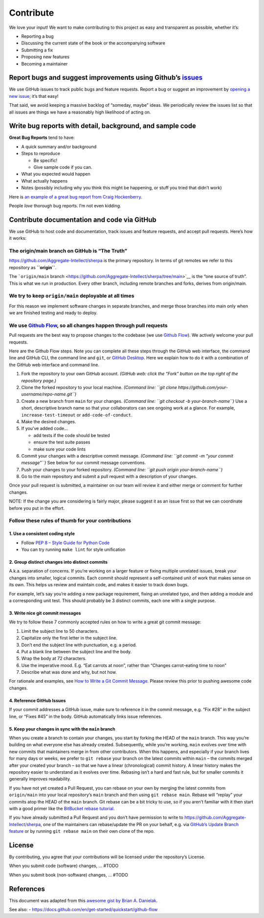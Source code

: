 Contribute
==========

We love your input! We want to make contributing to this project as easy
and transparent as possible, whether it’s:

-  Reporting a bug
-  Discussing the current state of the book or the accompanying software
-  Submitting a fix
-  Proposing new features
-  Becoming a maintainer

Report bugs and suggest improvements using Github’s `issues <https://github.com/Aggregate-Intellect/sherpa/issues>`__
---------------------------------------------------------------------------------------------------------------------

We use GitHub issues to track public bugs and feature requests. Report a
bug or suggest an improvement by `opening a new issue <https://github.com/Aggregate-Intellect/sherpa/issues>`__; it’s that
easy!

That said, we avoid keeping a massive backlog of “someday, maybe” ideas.
We periodically review the issues list so that all issues are things we
have a reasonably high likelihood of acting on.

Write bug reports with detail, background, and sample code
----------------------------------------------------------

**Great Bug Reports** tend to have:

-  A quick summary and/or background
-  Steps to reproduce

   -  Be specific!
   -  Give sample code if you can.

-  What you expected would happen
-  What actually happens
-  Notes (possibly including why you think this might be happening, or
   stuff you tried that didn’t work)

Here is `an example of a great bug report from Craig
Hockenberry <http://www.openradar.me/11905408>`__.

People *love* thorough bug reports. I’m not even kidding.

Contribute documentation and code via GitHub
--------------------------------------------

We use GitHub to host code and documentation, track issues and feature
requests, and accept pull requests. Here’s how it works:

The origin/main branch on GitHub is “The Truth”
~~~~~~~~~~~~~~~~~~~~~~~~~~~~~~~~~~~~~~~~~~~~~~~

https://github.com/Aggregate-Intellect/sherpa is the primary repository.
In terms of git remotes we refer to this repository as **``origin``**.

The ```origin/main``
branch <https://github.com/Aggregate-Intellect/sherpa/tree/main>`__ is
the “one source of truth”. This is what we run in production. Every
other branch, including remote branches and forks, derives from
origin/main.

We try to keep ``origin/main`` deployable at all times
~~~~~~~~~~~~~~~~~~~~~~~~~~~~~~~~~~~~~~~~~~~~~~~~~~~~~~

For this reason we implement software changes in separate branches, and
merge those branches into main only when we are finished testing and
ready to deploy.

We use `Github Flow <https://docs.github.com/en/get-started/quickstart/github-flow>`__, so all changes happen through pull requests
~~~~~~~~~~~~~~~~~~~~~~~~~~~~~~~~~~~~~~~~~~~~~~~~~~~~~~~~~~~~~~~~~~~~~~~~~~~~~~~~~~~~~~~~~~~~~~~~~~~~~~~~~~~~~~~~~~~~~~~~~~~~~~~~~~~

Pull requests are the best way to propose changes to the codebase (we
use `Github
Flow <https://docs.github.com/en/get-started/quickstart/github-flow>`__).
We actively welcome your pull requests.

Here are the Github Flow steps. Note you can complete all these steps
through the GitHub web interface, the command line and GitHub CLI, the
command line and ``git``, or `GitHub
Desktop <https://docs.github.com/en/desktop>`__. Here we explain how to
do it with a combination of the GitHub web interface and command line.

1. Fork the repository to your own GitHub account. *(GitHub web: click
   the “Fork” button on the top right of the repository page.)*
2. Clone the forked repository to your local machine. *(Command line:
   ``git clone https://github.com/your-username/repo-name.git``)*
3. Create a new branch from ``main`` for your changes. *(Command line:
   ``git checkout -b your-branch-name``)* Use a short, descriptive
   branch name so that your collaborators can see ongoing work at a
   glance. For example, ``increase-test-timeout`` or
   ``add-code-of-conduct``.
4. Make the desired changes.
5. If you’ve added code…

   -  add tests if the code should be tested
   -  ensure the test suite passes
   -  make sure your code lints

6. Commit your changes with a descriptive commit message. *(Command
   line: ``git commit -m "your commit message"``)* See below for our
   commit message conventions.
7. Push your changes to your forked repository. *(Command line:
   ``git push origin your-branch-name``)*
8. Go to the main repository and submit a pull request with a
   description of your changes.

Once your pull request is submitted, a maintainer on our team will
review it and either merge or comment for further changes.

NOTE: If the change you are considering is fairly major, please suggest
it as an issue first so that we can coordinate before you put in the
effort.

Follow these rules of thumb for your contributions
~~~~~~~~~~~~~~~~~~~~~~~~~~~~~~~~~~~~~~~~~~~~~~~~~~

1. Use a consistent coding style
^^^^^^^^^^^^^^^^^^^^^^^^^^^^^^^^

-  Follow `PEP 8 – Style Guide for Python
   Code <https://peps.python.org/pep-0008/>`__
-  You can try running ``make lint`` for style unification

2. Group distinct changes into distinct commits
^^^^^^^^^^^^^^^^^^^^^^^^^^^^^^^^^^^^^^^^^^^^^^^

A.k.a. separation of concerns. If you’re working on a larger feature or
fixing multiple unrelated issues, break your changes into smaller,
logical commits. Each commit should represent a self-contained unit of
work that makes sense on its own. This helps us review and maintain
code, and makes it easier to track down bugs.

For example, let’s say you’re adding a new package requirement, fixing
an unrelated typo, and then adding a module and a corresponding unit
test. This should probably be 3 distinct commits, each one with a single
purpose.

3. Write nice git commit messages
^^^^^^^^^^^^^^^^^^^^^^^^^^^^^^^^^

We try to follow these 7 commonly accepted rules on how to write a great
git commit message:

1. Limit the subject line to 50 characters.
2. Capitalize only the first letter in the subject line.
3. Don’t end the subject line with punctuation, e.g. a period.
4. Put a blank line between the subject line and the body.
5. Wrap the body at 72 characters.
6. Use the imperative mood. E.g. “Eat carrots at noon”, rather than
   “Changes carrot-eating time to noon”
7. Describe what was done and why, but not how.

For rationale and examples, see `How to Write a Git Commit
Message <http://chris.beams.io/posts/git-commit>`__. Please review this
prior to pushing awesome code changes.

4. Reference GitHub Issues
^^^^^^^^^^^^^^^^^^^^^^^^^^

If your commit addresses a GitHub issue, make sure to reference it in
the commit message, e.g. “Fix #28” in the subject line, or “Fixes #45”
in the body. GitHub automatically links issue references.

5. Keep your changes in sync with the ``main`` branch
^^^^^^^^^^^^^^^^^^^^^^^^^^^^^^^^^^^^^^^^^^^^^^^^^^^^^

When you create a branch to contain your changes, you start by forking
the HEAD of the ``main`` branch. This way you’re building on what
everyone else has already created. Subsequently, while you’re working,
``main`` evolves over time with new commits that maintainers merge in
from other contributors. When this happens, and especially if your
branch lives for many days or weeks, we prefer to ``git rebase`` your
branch on the latest commits within ``main`` – the commits merged after
your created your branch – so that we have a linear (chronological)
commit history. A linear history makes the repository easier to
understand as it evolves over time. Rebasing isn’t a hard and fast rule,
but for smaller commits it generally improves readability.

If you have not yet created a Pull Request, you can rebase on your own
by merging the latest commits from ``origin/main`` into your local
repository’s ``main`` branch and then using ``git rebase main``. Rebase
will “replay” your commits atop the HEAD of the ``main`` branch. Git
rebase can be a bit tricky to use, so if you aren’t familiar with it
then start with a good primer like the `BitBucket rebase
tutorial <https://www.atlassian.com/git/tutorials/rewriting-history/git-rebase>`__.

If you have already submitted a Pull Request and you don’t have
permission to write to https://github.com/Aggregate-Intellect/sherpa,
one of the maintainers can rebase/update the PR on your behalf, e.g. via
`GitHub’s Update Branch
feature <https://github.blog/changelog/2022-02-03-more-ways-to-keep-your-pull-request-branch-up-to-date/>`__
or by running ``git rebase main`` on their own clone of the repo.

License
-------

By contributing, you agree that your contributions will be licensed
under the repository’s License.

When you submit code (software) changes, … #TODO

When you submit book (non-software) changes, … #TODO

References
----------

This document was adapted from this `awesome gist by Brian A.
Danielak <https://gist.github.com/briandk/3d2e8b3ec8daf5a27a62>`__.

See also: -
https://docs.github.com/en/get-started/quickstart/github-flow

